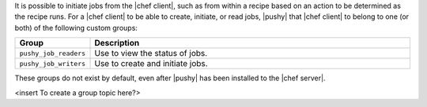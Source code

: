 .. The contents of this file are included in multiple topics.
.. This file should not be changed in a way that hinders its ability to appear in multiple documentation sets.

It is possible to initiate jobs from the |chef client|, such as from within a recipe based on an action to be determined as the recipe runs. For a |chef client| to be able to create, initiate, or read jobs, |pushy| that |chef client| to belong to one (or both) of the following custom groups:

.. list-table::
   :widths: 60 420
   :header-rows: 1

   * - Group
     - Description
   * - ``pushy_job_readers``
     - Use to view the status of jobs.
   * - ``pushy_job_writers``
     - Use to create and initiate jobs.

These groups do not exist by default, even after |pushy| has been installed to the |chef server|.

<insert To create a group topic here?>